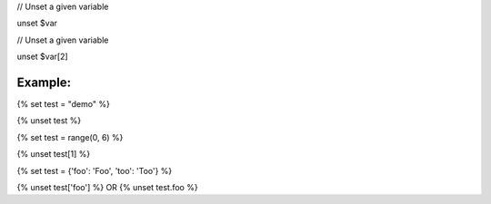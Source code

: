 

// Unset a given variable

unset $var

// Unset a given variable

unset $var[2]


Example:
=======

{% set test = "demo" %}

{% unset test %}


{% set test = range(0, 6) %}

{% unset test[1] %}


{% set test = {'foo': 'Foo', 'too': 'Too'} %}

{% unset test['foo'] %} OR {% unset test.foo %}
